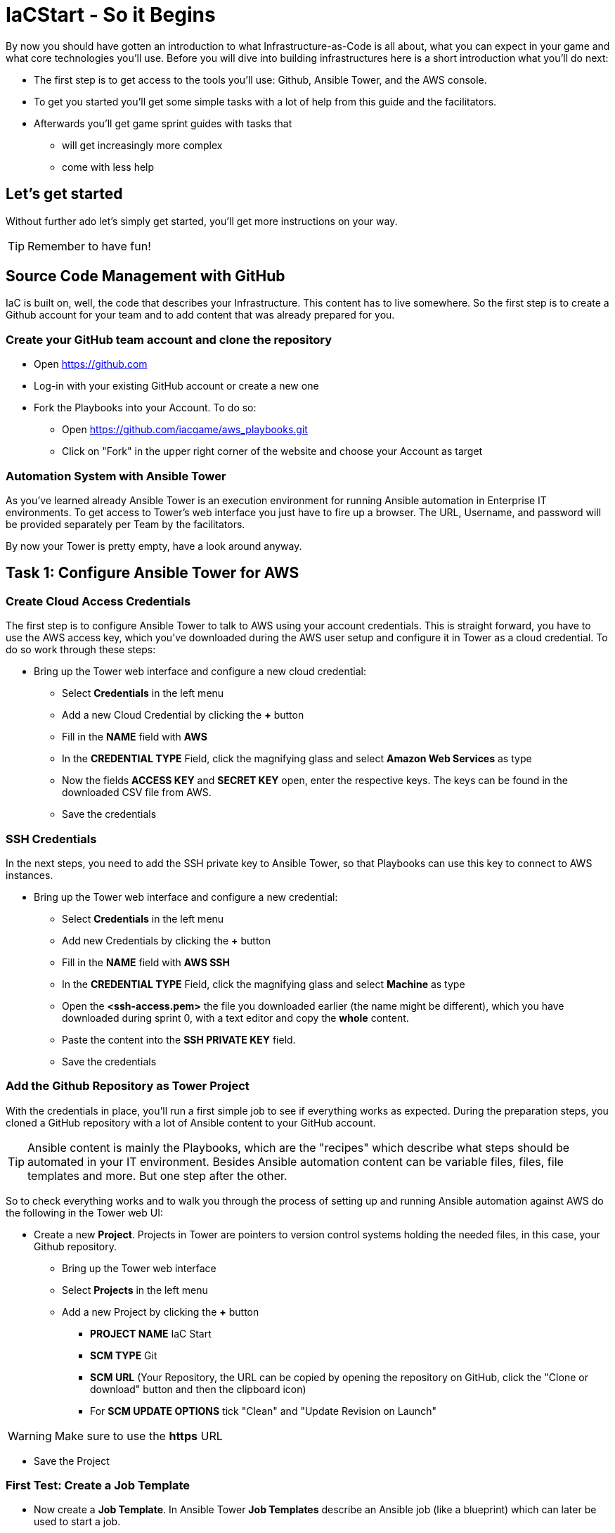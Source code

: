 :icons: font

:git: https://github.com/iacgame/aws_playbooks.git

= IaCStart - So it Begins

By now you should have gotten an introduction to what Infrastructure-as-Code is all about, what you can expect in your game and what core technologies you'll use. Before you will dive into building infrastructures here is a short introduction what you'll do next:

* The first step is to get access to the tools you'll use: Github, Ansible Tower, and the AWS console.
* To get you started you'll get some simple tasks with a lot of help from this guide and the facilitators.
* Afterwards you'll get game sprint guides with tasks that 
** will get increasingly more complex
** come with less help

== Let's get started

Without further ado let's simply get started, you'll get more instructions on your way.

TIP: Remember to have fun!


== Source Code Management with GitHub

IaC is built on, well, the code that describes your Infrastructure. This content has to live somewhere. So the first step is to create a Github account for your team and to add content that was already prepared for you.


=== Create your GitHub team account and clone the repository

* Open https://github.com
* Log-in with your existing GitHub account or create a new one
* Fork the Playbooks into your Account. To do so:
** Open {git}
** Click on "Fork" in the upper right corner of the website and choose your Account as target

=== Automation System with Ansible Tower

As you've learned already Ansible Tower is an execution environment for running Ansible automation in Enterprise IT environments. 
To get access to Tower's web interface you just have to fire up a browser. The URL, Username, and password will be provided separately per Team by the facilitators. 

By now your Tower is pretty empty, have a look around anyway.

== Task 1: Configure Ansible Tower for AWS

=== Create Cloud Access Credentials

The first step is to configure Ansible Tower to talk to AWS using your account credentials. This is straight forward, you have to use the AWS access key, which you've downloaded during the AWS user setup and configure it in Tower as a cloud credential. 
To do so work through these steps:

* Bring up the Tower web interface and configure a new cloud credential:
** Select *Credentials* in the left menu
** Add a new Cloud Credential by clicking the *+* button
** Fill in the *NAME* field with *AWS* 
** In the *CREDENTIAL TYPE* Field, click the magnifying glass and select *Amazon Web Services* as type
** Now the fields *ACCESS KEY* and *SECRET KEY* open, enter the respective keys. The keys can be found in the downloaded CSV file from AWS. 
** Save the credentials

=== SSH Credentials

In the next steps, you need to add the SSH private key to Ansible Tower, so that Playbooks can use this key to connect to AWS instances.

* Bring up the Tower web interface and configure a new credential:
** Select *Credentials* in the left menu
** Add new Credentials by clicking the *+* button
** Fill in the *NAME* field with *AWS SSH* 
** In the *CREDENTIAL TYPE* Field, click the magnifying glass and select *Machine* as type
** Open the *<ssh-access.pem>* the file you downloaded earlier (the name might be different), which you have downloaded during sprint 0, with a text editor and copy the *whole* content.
** Paste the content into the *SSH PRIVATE KEY* field. 
** Save the credentials

=== Add the Github Repository as Tower Project

With the credentials in place, you'll run a first simple job to see if everything works as expected. During the preparation steps, you cloned a GitHub repository with a lot of Ansible content to your GitHub account.

TIP: Ansible content is mainly the Playbooks, which are the "recipes" which describe what steps should be automated in your IT environment. Besides Ansible automation content can be variable files, files, file templates and more. But one step after the other.

So to check everything works and to walk you through the process of setting up and running Ansible automation against AWS do the following in the Tower web UI:

* Create a new *Project*. Projects in Tower are pointers to version control systems holding the needed files, in this case, your Github repository.

** Bring up the Tower web interface
** Select *Projects* in the left menu
** Add a new Project by clicking the *+* button
*** *PROJECT NAME* IaC Start
*** *SCM TYPE* Git
*** *SCM URL* (Your Repository, the URL can be copied by opening the repository on GitHub, click the "Clone or download" button and then the clipboard icon)
*** For *SCM UPDATE OPTIONS* tick "Clean" and "Update Revision on Launch"

WARNING: Make sure to use the *https* URL

* Save the Project

=== First Test: Create a Job Template

* Now create a *Job Template*. In Ansible Tower *Job Templates* describe an Ansible job (like a blueprint) which can later be used to start a job.

** Bring up the Tower web interface
** Select *Templates* in the left menu
** Add a new Job Template by clicking the *+* button and select *Job Template*
*** *NAME*: elastic_ip
*** *JOB TYPE* Run
*** *INVENTORY*: Demo Inventory
*** *PROJECT*: IaC Start
*** *PLAYBOOK*: allocate_eip.yml
*** *CREDENTIALS*: AWS 
**** Type: "Amazon Web Services"
*** In the *EXTRA VARIABLES* field, fill in *region: us-east-1* as second line. 

WARNING: Make sure to leave the *---* at the top as they are in the *EXTRA VARIABLES* field.

** Click *SAVE*


So now you have configured Tower to run one of the Playbooks from your Github repo. Before starting it, have a look at the Playbook to get an idea of how it looks like and to get an idea of what it might do.

TIP: Ansible Playbooks always contain some headers with specifics about how to run it and then, most importantly, a list of one or more tasks. Ansible tasks use so-called modules to do the dirty work together with some parameters to specify the job.

Here is your Playbook:

----
---
- hosts: localhost
  connection: local
  gather_facts: False

  tasks:
  - name: allocate a new elastic IP without associating it to anything
    ec2_eip:
      state: present
      region: "{{ region }}"
    register: eip
----

It doesn't look too complicated, what do you think? All it does is to allocate an *EC2 Elastic IP* in your account which can be attached to instances (virtual machines) later. The *{{...}}* construct is a variable, you defined the content in the *EXTRA VARIABLES* field already.

=== Start the First Ansible Job

It's time now to see everything come together. In the *Job Template* view in Tower click the "Rocket" icon to run a job from the template. Have a good look at the output, in the end, it should say:

----
PLAY RECAP ******************************************** 

localhost : ok=1 changed=1 unreachable=0 failed=0 skipped=0 rescued=0 ignored=0 
----

An error would stick out to you in red, but it should be fine for now. You have created an *AWS EIP* using some textfiles in a Github repository! 

For the fun of it go to your AWS web console to make sure the EIP is there!

* Open the AWS console https://console.aws.amazon.com/
* Log-in with the provided Credentials
* Open the EC2 Console within the service menu
* Verify that you are connected to the *USA Ost (North-Virginia) us-east-1* Region in the top right corner. If not, change to that region.
* Click on the "Elastic IPs" in the middle of the screen
* Write down the Public IPv4 address, which was created by the Playbook.

WARNING: *Communicate the IP address together with the team name to the facilitators (aka. MR. DNS) to claim your points ASAP!*

== Review what you have done so far.

* You accessed the AWS console and created a user to work with. 
* You have created the *access key* to access the AWS API and an *ssh key pair* to login into deployed instances (Virtual Machines) on AWS.
* You accessed the Red Hat Ansible Tower web interface, which will be the central system to manage and execute every automation step.
* You have stored the *access key* and *ssh key pair* within the secret store of the Ansible Tower so that the Ansible Tower can use these credentials to connect to AWS.
* You have created your first Ansible Job Template to execute an existing Playbook, which will log in to AWS with your key and created an *Elastic IP* as a fixed IP for your Application.

These steps will be the foundation for the rest of the day. You will now use Ansible Tower to deploy your environment and to fix any broken part, where maybe the Chaos Monkey or his little helpers will give you some trouble.





